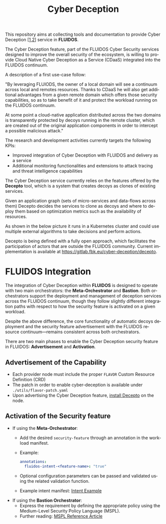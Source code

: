 #+options: ':nil *:t -:t ::t <:t H:3 \n:nil ^:t arch:headline author:t
#+options: broken-links:nil c:nil creator:nil d:(not "LOGBOOK") date:t e:t
#+options: email:nil f:t inline:t num:nil p:nil pri:nil prop:nil stat:t tags:t
#+options: tasks:t tex:t timestamp:t title:t toc:t todo:t |:t
#+title: Cyber Deception
#+language: en
#+select_tags: export
#+exclude_tags: noexport
#+creator: Emacs 28.1 (Org mode 9.5.4)
#+cite_export:

This repository aims at collecting tools and documentation to provide Cyber Deception [[[https://ieeexplore.ieee.org/document/8328971][1]],[[https://medium.com/dataseries/what-really-is-cyber-deception-e60dd33e9e41][2]]] service in *FLUIDOS*.

The Cyber Deception feature, part of the FLUIDOS Cyber Security services designed to improve the overall security of the ecosystem, is willing to provide Cloud Native Cyber Deception as a Service (CDaaS) integrated into the FLUIDOS continuum.


A description of a first use-case follow:

"By leveraging FLUIODS, the owner of a local domain will see a continuum across local and remotes resources. Thanks to CDaaS he will also get additional advantages from a given remote domain which offers those security capabilities, so as to take benefit of it and protect the workload running on the FLUIDOS continuum.

At some point a cloud-native application distributed across the two domains is transparently protected by decoys running in the remote cluster, which are created out of the original application components in order to intercept a possible malicious attack."


The research and development activities currently targets the following KPIs:
- Improved integration of Cyber Deception with FLUIDOS and delivery as a service
- Additional monitoring functionalities and extensions to attack tracing and threat intelligence capabilities


The Cyber Deception service currently relies on the features offered by the *Decepto* tool, which is a system that creates decoys as clones of existing services.

Given an application graph (sets of micro-services and data-flows across them) Decepto decides the services to clone as decoys and where to deploy them based on optimization metrics such as the availability of resources.

As shown in the below picture it runs in a Kubernetes cluster and could use multiple external algorithms to take decisions and perform actions.

[[file:decepto-10k-foot-view.png]]

Decepto is being defined with a fully open approach, which facilitates the participation of actors that are outside the FLUIDOS community. Current implementation is available at [[https://gitlab.fbk.eu/cyber-deception/decepto]].

* FLUIDOS Integration

The integration of Cyber Deception within *FLUIDOS* is designed to operate with two main orchestrators: the *Meta-Orchestrator* and *Bastion*. Both orchestrators support the deployment and management of deception services across the FLUIDOS continuum, though they follow slightly different integration paths with respect to how the security feature is activated on a given workload.

Despite the above difference, the core functionality of automatic decoys deployment and the security feature advertisement with the FLUIDOS resource continuum—remains consistent across both orchestrators.

There are two main phases to enable the Cyber Deception security feature in FLUIDOS: *Advertisement* and *Activation*.

** Advertisement of the Capability

- Each provider node must include the proper =FLAVOR= Custom Resource Definition (CRD)
- The patch in order to enable cyber-deception is available under =./utils/flavor-patch.yaml=
- Upon advertising the Cyber Deception feature, [[https://decepto.readthedocs.io/en/latest/installation/install.html][install Decepto]] on the node.

** Activation of the Security feature

- If using the *Meta-Orchestrator*:
  - Add the desired =security-feature= through an annotation in the workload manifest.
  - Example:
    #+begin_src yaml
    annotations:
      fluidos-intent-<feature-name>: "true"
    #+end_src
  - Optional configuration parameters can be passed and validated using the related validation function.
  - Example intent manifest: [[https://github.com/fluidos-project/fluidos-modelbased-metaorchestrator/blob/demo-Y2-stable/utils/testbed/intent-demo.yaml][Intent Example]]

- If using the *Bastion Orchestrator*:
  - Express the requirement by defining the appropriate policy using the Medium-Level Security Policy Language (MSPL).
  - Further reading: [[https://www.sciencedirect.com/science/article/pii/S1389128625003196][MSPL Reference Article]]
